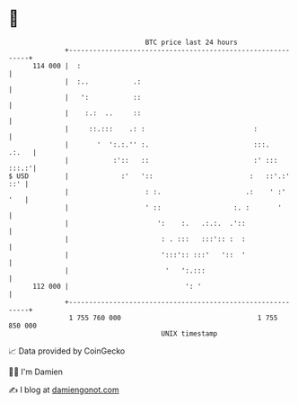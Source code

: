 * 👋

#+begin_example
                                     BTC price last 24 hours                    
                 +------------------------------------------------------------+ 
         114 000 |  :                                                         | 
                 |  :..           .:                                          | 
                 |   ':           ::                                          | 
                 |    :.:  ..     ::                                          | 
                 |     ::.:::    .: :                           :             | 
                 |       '  ':.:.'' :.                          :::.    .:.   | 
                 |           :'::   ::                          :' :::  :::.:'| 
   $ USD         |             :'   '::                        :   ::'.:' ::' | 
                 |                   : :.                     .:    ' :'  '   | 
                 |                   ' ::                  :. :       '       | 
                 |                      ':    :.   .:.:.  .'::                | 
                 |                       : . :::   :::':: :  :                | 
                 |                       ':::':: :::'   '::  '                | 
                 |                        '   ':.:::                          | 
         112 000 |                             ': '                           | 
                 +------------------------------------------------------------+ 
                  1 755 760 000                                  1 755 850 000  
                                         UNIX timestamp                         
#+end_example
📈 Data provided by CoinGecko

🧑‍💻 I'm Damien

✍️ I blog at [[https://www.damiengonot.com][damiengonot.com]]
